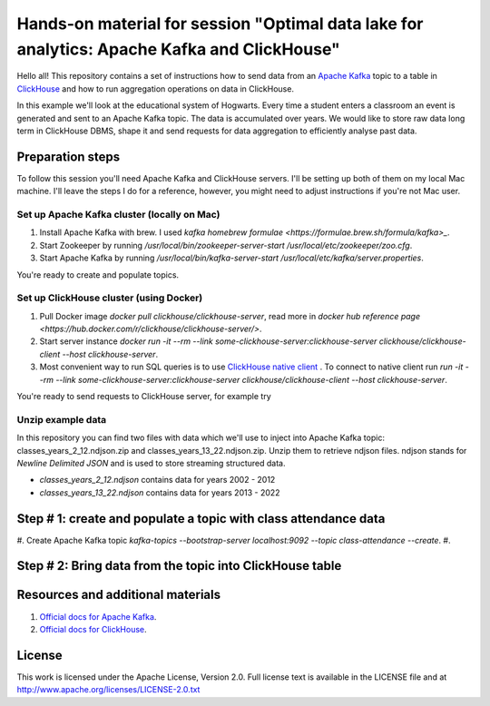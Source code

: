 Hands-on material for session "Optimal data lake for analytics: Apache Kafka and ClickHouse"
============================================================================================

Hello all! This repository contains a set of instructions how to send data from an `Apache Kafka <https://kafka.apache.org/>`_ topic to a table in `ClickHouse <https://clickhouse.com/>`_ and how to run aggregation operations on data in ClickHouse.

In this example we'll look at the educational system of Hogwarts. Every time a student enters a classroom an event is generated and sent to an Apache Kafka topic. The data is accumulated over years. We would like to store raw data long term in ClickHouse DBMS, shape it and send requests for data aggregation to efficiently analyse past data.

Preparation steps
------------------

To follow this session you'll need Apache Kafka and ClickHouse servers. I'll be setting up both of them on my local Mac machine. I'll leave the steps I do for a reference, however, you might need to adjust instructions if you're not Mac user.

Set up Apache Kafka cluster (locally on Mac)
++++++++++++++++++++++++++++++++++++++++++++
#. Install Apache Kafka with brew. I used `kafka homebrew formulae <https://formulae.brew.sh/formula/kafka>_`.
#. Start Zookeeper by running `/usr/local/bin/zookeeper-server-start /usr/local/etc/zookeeper/zoo.cfg`.
#. Start Apache Kafka by running `/usr/local/bin/kafka-server-start /usr/local/etc/kafka/server.properties`.

You're ready to create and populate topics.

Set up ClickHouse cluster (using Docker)
++++++++++++++++++++++++++++++++++++++++++++
#. Pull Docker image `docker pull clickhouse/clickhouse-server`, read more in `docker hub reference page <https://hub.docker.com/r/clickhouse/clickhouse-server/>`.
#. Start server instance `docker run -it --rm --link some-clickhouse-server:clickhouse-server clickhouse/clickhouse-client --host clickhouse-server`.
#. Most convenient way to run SQL queries is to use `ClickHouse native client <https://hub.docker.com/r/clickhouse/clickhouse-client>`_ . To connect to native client run `run -it --rm --link some-clickhouse-server:clickhouse-server clickhouse/clickhouse-client --host clickhouse-server`.

You're ready to send requests to ClickHouse server, for example try

.. sql::

    SHOW TABLES

Unzip example data
+++++++++++++++++++

In this repository you can find two files with data which we'll use to inject into Apache Kafka topic: classes_years_2_12.ndjson.zip and classes_years_13_22.ndjson.zip. Unzip them to retrieve ndjson files. ndjson stands for *Newline Delimited JSON* and is used to store streaming structured data.

- `classes_years_2_12.ndjson` contains data for years 2002 - 2012
- `classes_years_13_22.ndjson` contains data for years 2013 - 2022


Step # 1: create and populate a topic with class attendance data
-----------------------------------------------------------------
#. Create Apache Kafka topic `kafka-topics --bootstrap-server localhost:9092 --topic class-attendance --create`.
#.


Step # 2: Bring data from the topic into ClickHouse table
------------------------------------------------------------


Resources and additional materials
----------------------------------
#. `Official docs for Apache Kafka <https://kafka.apache.org/>`_.
#. `Official docs for ClickHouse <https://clickhouse.com/docs/en/intro>`_.


License
-------

This work is licensed under the Apache License, Version 2.0. Full license text is available in the LICENSE file and at http://www.apache.org/licenses/LICENSE-2.0.txt